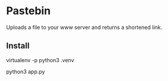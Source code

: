 * Pastebin

Uploads a file to your www server and returns a shortened link.

** Install

virtualenv -p python3 .venv

python3 app.py
